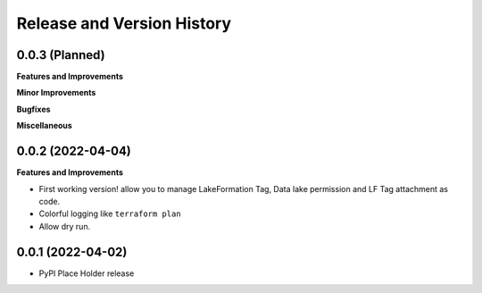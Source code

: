 .. _release_history:

Release and Version History
==============================================================================


0.0.3 (Planned)
~~~~~~~~~~~~~~~~~~~~~~~~~~~~~~~~~~~~~~~~~~~~~~~~~~~~~~~~~~~~~~~~~~~~~~~~~~~~~~
**Features and Improvements**

**Minor Improvements**

**Bugfixes**

**Miscellaneous**


0.0.2 (2022-04-04)
~~~~~~~~~~~~~~~~~~~~~~~~~~~~~~~~~~~~~~~~~~~~~~~~~~~~~~~~~~~~~~~~~~~~~~~~~~~~~~
**Features and Improvements**

- First working version! allow you to manage LakeFormation Tag, Data lake permission and LF Tag attachment as code.
- Colorful logging like ``terraform plan``
- Allow dry run.


0.0.1 (2022-04-02)
~~~~~~~~~~~~~~~~~~~~~~~~~~~~~~~~~~~~~~~~~~~~~~~~~~~~~~~~~~~~~~~~~~~~~~~~~~~~~~

- PyPI Place Holder release
